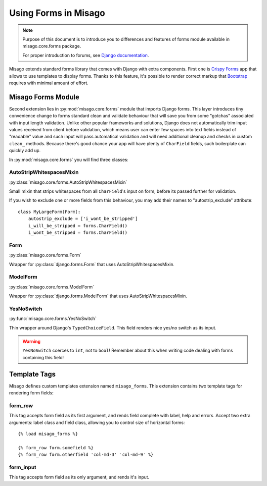 =====================
Using Forms in Misago
=====================

.. note::
   Purpose of this document is to introduce you to differences and features of forms module available in misago.core.forms package.

   For proper introduction to forums, see `Django documentation <https://docs.djangoproject.com/en/dev/topics/forms/>`_.


Misago extends standard forms library that comes with Django with extra components. First one is `Crispy Forms <http://django-crispy-forms.readthedocs.org/en/latest/>`_ app that allows to use templates to display forms. Thanks to this feature, it's possible to render correct markup that `Bootstrap <getbootstrap.com/css/#forms>`_ requires with minimal amount of effort.


Misago Forms Module
===================

Second extension lies in :py:mod:`misago.core.forms` module that imports Django forms. This layer introduces tiny convenience change to forms standard clean and validate behaviour that will save you from some "gotchas" associated with input length validation. Unlike other popular frameworks and solutions, Django does not automatically trim input values received from client before validation, which means user can enter few spaces into text fields instead of "readable" value and such input will pass automatical validation and will need additional cleanup and checks in custom ``clean_`` methods. Because there's good chance your app will have plenty of ``CharField`` fields, such boilerplate can quickly add up.

In :py:mod:`misago.core.forms` you will find three classes:


AutoStripWhitespacesMixin
-------------------------

:py:class:`misago.core.forms.AutoStripWhitespacesMixin`

Small mixin that strips whitespaces from all ``CharField``'s input on form, before its passed further for validation.

If you wish to exclude one or more fields from this behaviour, you may add their names to "autostrip_exclude" attribute::


    class MyLargeForm(Form):
        autostrip_exclude = ['i_wont_be_stripped']
        i_will_be_stripped = forms.CharField()
        i_wont_be_stripped = forms.CharField()


Form
----

:py:class:`misago.core.forms.Form`

Wrapper for :py:class:`django.forms.Form` that uses AutoStripWhitespacesMixin.


ModelForm
---------

:py:class:`misago.core.forms.ModelForm`

Wrapper for :py:class:`django.forms.ModelForm` that uses AutoStripWhitespacesMixin.


YesNoSwitch
-----------

:py:func:`misago.core.forms.YesNoSwitch`

Thin wrapper around Django's ``TypedChoiceField``. This field renders nice yes/no switch as its input.

.. warning::
   ``YesNoSwitch`` coerces to ``int``, not to ``bool``! Remember about this when writing code dealing with forms containing this field!


Template Tags
=============

Misago defines custom templates extension named ``misago_forms``. This extension contains two template tags for rendering form fields:


form_row
--------

This tag accepts form field as its first argument, and rends field complete with label, help and errors. Accept two extra arguments: label class and field class, allowing you to control size of horizontal forms::


    {% load misago_forms %}

    {% form_row form.somefield %}
    {% form_row form.otherfield 'col-md-3' 'col-md-9' %}


form_input
----------

This tag accepts form field as its only argument, and rends it's input.
